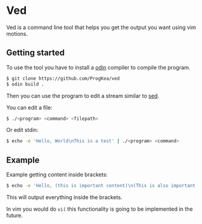 * Ved

Ved is a command line tool that helps you get the output you want using vim motions.

** Getting started

To use the tool you have to install a [[https://odin-lang.org/][odin]] compiler to compile the program.
#+BEGIN_SRC bash
  $ git clone https://github.com/ProgKea/ved
  $ odin build .
#+END_SRC

Then you can use the program to edit a stream similar to [[https://www.gnu.org/software/sed/][sed]].

You can edit a file:
#+BEGIN_SRC bash
  $ ./<program> <command> <filepath>
#+END_SRC

Or edit stdin:
#+BEGIN_SRC bash
  $ echo -e 'Hello, World\nThis is a test' | ./<program> <command>
#+END_SRC

** Example

Example getting content inside brackets:
#+BEGIN_SRC bash
  $ echo -e 'Hello, (this is important content)\n(This is also important content)' | ./<program> 'f(lvt)'
#+END_SRC
This will output everything inside the brackets.

In vim you would do =vi(= this functionality is going to be implemented in the future.
